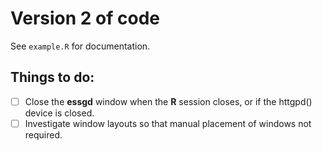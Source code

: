 * Version 2 of code

See =example.R= for documentation.

** Things to do:

- [ ] Close the *essgd* window when the *R* session closes, or if the
  httgpd() device is closed.
- [ ] Investigate window layouts so that manual placement of windows
  not required.

